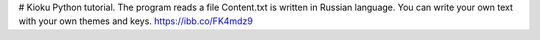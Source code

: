 # Kioku
Python tutorial. The program reads a file Content.txt is written in Russian language. You can write your own text with your own themes and keys.
https://ibb.co/FK4mdz9
